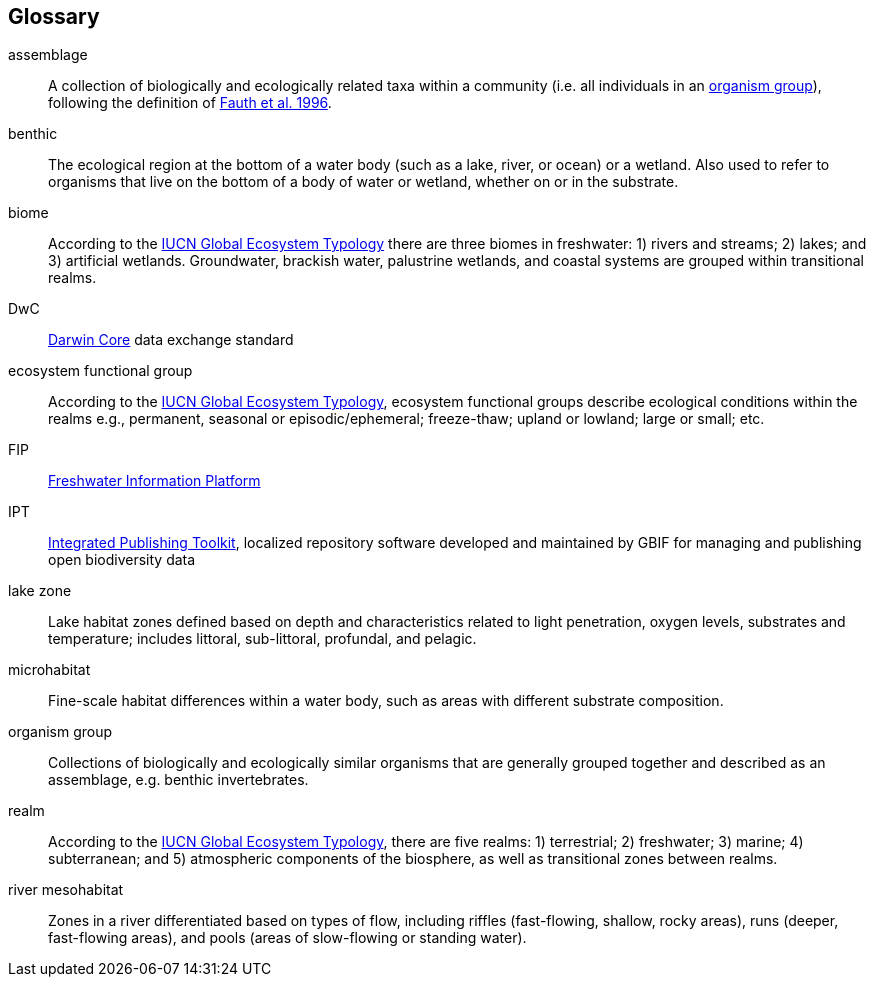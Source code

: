 [glossary][#glossary]
== Glossary

[glossary]
[[assemblage]]assemblage:: A collection of biologically and ecologically related taxa within a community (i.e. all individuals in an <<organism group>>), following the definition of http://www.jstor.org/stable/2463205[Fauth et al. 1996^].
[[benthic]]benthic:: The ecological region at the bottom of a water body (such as a lake, river, or ocean) or a wetland. Also used to refer to organisms that live on the bottom of a body of water or wetland, whether on or in the substrate.
[[biome]]biome:: According to the https://global-ecosystems.org/page/typology[IUCN Global Ecosystem Typology^] there are three biomes in freshwater: 1) rivers and streams; 2) lakes; and 3) artificial wetlands. Groundwater, brackish water, palustrine wetlands, and coastal systems are grouped within transitional realms.
[[DwC]]DwC:: https://dwc.tdwg.org/[Darwin Core^] data exchange standard
[[ecosystem-functional-group]]ecosystem functional group:: According to the https://global-ecosystems.org/page/typology[IUCN Global Ecosystem Typology^], ecosystem functional groups describe ecological conditions within the realms e.g., permanent, seasonal or episodic/ephemeral; freeze-thaw; upland or lowland; large or small; etc.
[[FIP]]FIP:: http://www.freshwaterplatform.eu/[Freshwater Information Platform^]
[[IPT]]IPT:: https://www.gbif.org/ipt[Integrated Publishing Toolkit^], localized repository software developed and maintained by GBIF for managing and publishing open biodiversity data
[[lake-zone]]lake zone:: Lake habitat zones defined based on depth and characteristics related to light penetration, oxygen levels, substrates and temperature; includes littoral, sub-littoral, profundal, and pelagic.
[[microhabitat]]microhabitat:: Fine-scale habitat differences within a water body, such as areas with different substrate composition.
[[organism-group]]organism group:: Collections of biologically and ecologically similar organisms that are generally grouped together and described as an assemblage, e.g. benthic invertebrates.
[[realm]]realm:: According to the https://global-ecosystems.org/page/typology[IUCN Global Ecosystem Typology^], there are five realms: 1) terrestrial; 2) freshwater; 3) marine; 4) subterranean; and 5) atmospheric components of the biosphere, as well as transitional zones between realms.
[[river-mesohabitat]]river mesohabitat:: Zones in a river differentiated based on types of flow, including riffles (fast-flowing, shallow, rocky areas), runs (deeper, fast-flowing areas), and pools (areas of slow-flowing or standing water).

<<<
